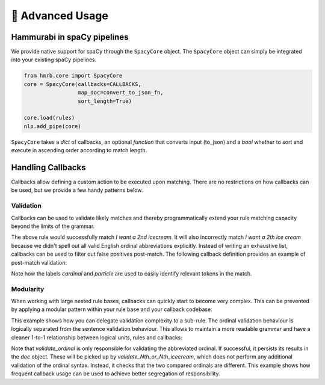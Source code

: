 🤖 Advanced Usage
=================


Hammurabi in spaCy pipelines
----------------------------
We provide native support for spaCy through the ``SpacyCore`` object.
The ``SpacyCore`` object can simply be integrated into your existing spaCy pipelines.


.. code-block:: python

   from hmrb.core import SpacyCore
   core = SpacyCore(callbacks=CALLBACKS,
                    map_doc=convert_to_json_fn,
                    sort_length=True)

   core.load(rules)
   nlp.add_pipe(core)

``SpacyCore`` takes a *dict* of callbacks, an optional *function* that converts input (to_json) and a *bool* whether to sort and execute in ascending order according to match length.

Handling Callbacks
------------------
Callbacks allow defining a custom action to be executed upon matching. There are no restrictions on how callbacks can be used, but we provide a few handy patterns below.

Validation
``````````

Callbacks can be used to validate likely matches and thereby programmatically extend your rule matching capacity beyond the limits of the grammar.

.. code-block:: shell
   :caption: Example 1 - Validation with Callbacks

    Var cardinal:
    (
        (text: regex("^[1-9]+$"))
    )

    Var particle:
    (
        (text: "st)
        (text: "nd")
        (text: "rd")
        (text: "th")
    )

    Law I_want_an_Nth_icecream:
    - callback: "validate_Nth_icecream"
    (
        (text: "I")
        (text: "want")
        (text: regex("an?"))
        cardinal -> $cardinal
        particle -> $particle
        (text: "icecream")
    )

The above rule would successfully match `I want a 2nd icecream`.
It will also incorrectly match `I want a 2th ice cream` because we didn't spell out all valid English ordinal abbreviations explicitly.
Instead of writing an exhaustive list, callbacks can be used to filter out false positives post-match.
The following callback definition provides an example of post-match validation:

.. code-block:: python
   :caption: Example 2 - Callback example

    ORDINALS = {
        '1': 'st',
        '2': 'nd',
        '3': 'rd'
    }

    def validate_Nth_icecream(doc, span_range, match_data):
        cardinal_offsets = match_data['_']['labels']['cardinal']
        particle_offsets = match_data['_']['labels']['particle']

        cardinal = doc[*cardinal_offsets].text
        particle = doc[*particle_offsets].text

        if ORDINALS.get(cardinal, 'th') != particle:
            print('No ice cream for you!')
        else:
            print(f'This is your {cardinal}{particle} ice cream!'


Note how the labels `cardinal` and `particle` are used to easily identify relevant tokens in the match.

Modularity
``````````
When working with large nested rule bases, callbacks can quickly start to become very complex.
This can be prevented by applying a modular pattern within your rule base and your callback codebase:

.. code-block::
   :caption: Example 3 - Modularity with Callbacks

    Var cardinal:
    (
        (text: regex("^[1-9]+$"))
    )

    Var particle:
    (
        (text: "st")
        (text: "nd")
        (text: "rd")
        (text: "th")
    )

    Law abbreviated_ordinal:
    - callback: "validate_ordinal"
    (
        $cardinal
        $particle
    )

    Law Do_you_want_the_Nth_or_Nth_icecream:
    - callback: "validate_Nth_or_Nth_icecream"
    (
        (text: "Do")
        (text: "you")
        (text: "want")
        (text: "the")
        ordinal1 -> $abbreviated_ordinal
        (text: "or")
        ordinal2 -> $abbreviated_ordinal
        (text: "icecream")
    )

This example shows how you can delegate validation complexity to a sub-rule.
The ordinal validation behaviour is logically separated from the sentence validation behaviour. This allows to maintain a more readable grammar and have a cleaner 1-to-1 relationship between logical units, rules and callbacks:

.. code-block:: python
   :caption: Example 4 - Modularity with Callbacks

    ORDINALS = {
        '1': 'st',
        '2': 'nd',
        '3': 'rd'
    }


    def validate_ordinal(doc, span_range, match_data):
        cardinal_offsets = match_data['_']['labels']['cardinal']
        particle_offsets = match_data['_']['labels']['particle']

        cardinal = doc[*cardinal_offsets].text
        particle = doc[*particle_offsets].text

        if ORDINALS.get(cardinal, 'th') == particle:
            doc[cardinal_offsets[0]:particle_offsets[1]]._.ordinal = cardinal + particle


    def validate_Nth_or_Nth_icecream(doc, span_range, match_data):
        ordinal1_offsets = match_data['_']['labels']['ordinal1']
        ordinal2_offsets = match_data['_']['labels']['ordinal2']

        ordinal1 = doc[*ordinal1_offsets]._.ordinal
        ordinal2 = doc[*ordinal2_offsets]._.ordinal

        if ordinal1 and ordinal2 and ordinal1 == ordinal2:
            print('You mentioned the same ice cream twice! I want more choice!')
        else:
            print('These are both valid options! How can I choose?!')

Note that `validate_ordinal` is only responsible for validating the abbreviated ordinal.
If successful, it persists its results in the `doc` object. These will be picked up by `validate_Nth_or_Nth_icecream`, which does not perform any additional validation of the ordinal syntax. Instead, it checks that the two compared ordinals are different.
This example shows how frequent callback usage can be used to achieve better segregation of responsibility.

